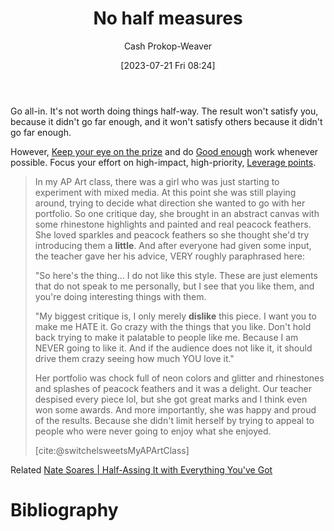 :PROPERTIES:
:ID:       b4b247dc-bca3-4368-8e0d-f8bf2e0e5c0d
:LAST_MODIFIED: [2023-10-12 Thu 23:57]
:END:
#+title: No half measures
#+hugo_custom_front_matter: :slug "b4b247dc-bca3-4368-8e0d-f8bf2e0e5c0d"
#+author: Cash Prokop-Weaver
#+date: [2023-07-21 Fri 08:24]
#+filetags: :concept:

Go all-in. It's not worth doing things half-way. The result won't satisfy you, because it didn't go far enough, and it won't satisfy others because it didn't go far enough.

However, [[id:af0b4a55-1142-4894-ad74-ee3b2926284d][Keep your eye on the prize]] and do [[id:3dd67ed4-d1d5-47f4-982d-164f55c8a4ff][Good enough]] work whenever possible. Focus your effort on high-impact, high-priority, [[id:56bf2582-14f9-47dd-beeb-dd7342c910dd][Leverage points]].

#+begin_quote
In my AP Art class, there was a girl who was just starting to experiment with mixed media. At this point she was still playing around, trying to decide what direction she wanted to go with her portfolio. So one critique day, she brought in an abstract canvas with some rhinestone highlights and painted and real peacock feathers. She loved sparkles and peacock feathers so she thought she'd try introducing them a *little*. And after everyone had given some input, the teacher gave her his advice, VERY roughly paraphrased here:

"So here's the thing… I do not like this style. These are just elements that do not speak to me personally, but I see that you like them, and you're doing interesting things with them.

"My biggest critique is, I only merely *dislike* this piece. I want you to make me HATE it. Go crazy with the things that you like. Don't hold back trying to make it palatable to people like me. Because I am NEVER going to like it. And if the audience does not like it, it should drive them crazy seeing how much YOU love it."

Her portfolio was chock full of neon colors and glitter and rhinestones and splashes of peacock feathers and it was a delight. Our teacher despised every piece lol, but she got great marks and I think even won some awards. And more importantly, she was happy and proud of the results. Because she didn't limit herself by trying to appeal to people who were never going to enjoy what she enjoyed.

[cite:@switchelsweetsMyAPArtClass]
#+end_quote

Related [[id:9e9ec4a3-93b8-4e7e-ba20-dbf557d989cb][Nate Soares | Half-Assing It with Everything You've Got]]

* Flashcards :noexport:
** Describe :fc:
:PROPERTIES:
:CREATED: [2023-07-21 Fri 10:46]
:FC_CREATED: 2023-07-21T17:46:40Z
:FC_TYPE:  double
:ID:       6c58cd57-cc27-40e7-8fe8-ed917eb6b6f5
:END:
:REVIEW_DATA:
| position | ease | box | interval | due                  |
|----------+------+-----+----------+----------------------|
| front    | 2.35 |   6 |    80.45 | 2023-12-11T00:56:11Z |
| back     | 2.50 |   6 |    98.48 | 2024-01-19T18:22:29Z |
:END:

[[id:b4b247dc-bca3-4368-8e0d-f8bf2e0e5c0d][No half measures]]

*** Back
It's not worth doing things half-way. The result won't satisfy you, because it didn't go far enough, and it won't satisfy others because it went too far.
*** Source
[[id:b4b247dc-bca3-4368-8e0d-f8bf2e0e5c0d][No half measures]]

* Bibliography
#+print_bibliography:
